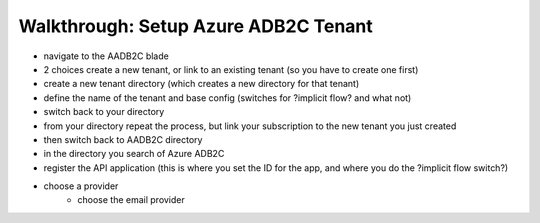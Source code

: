 =====================================
Walkthrough: Setup Azure ADB2C Tenant
=====================================

.. the provider is still someone else (MS, Google, Twitter, etc)

.. started these notes before remembering we had these notes

- navigate to the AADB2C blade
- 2 choices create a new tenant, or link to an existing tenant (so you have to create one first)
- create a new tenant directory (which creates a new directory for that tenant)
- define the name of the tenant and base config (switches for ?implicit flow? and what not)
- switch back to your directory
- from your directory repeat the process, but link your subscription to the new tenant you just created
- then switch back to AADB2C directory
- in the directory you search of Azure ADB2C
- register the API application (this is where you set the ID for the app, and where you do the ?implicit flow switch?)
- choose a provider
   - choose the email provider






.. ::

   original notes pat took when we did this the second time

      ## AD B2C
   - create resource
      - AD b2c -> new tenant
         - name: <name>-ms-camp
         - domain: <name>mscamp
   - manage b2c
   - add application
      - name: code-events
      - include web app: yes  
      - allow implicit: no
      - reply URL (enter two):
         - https://localhost:5001/oauth/success (for local dev)
         - !! return later with deployment callback uri !!
      - takes a minute to show the new app (no refresh button)
   - DONT FORGET TO LINK TO SUBSCRIPTION
      - TODO: fresh instructions
   - properties
      - application (client id) id: 06eb34fd-455b-4084-92c3-07d5389e6c15
   - application > keys
      - generate key (client secret) -> copy the key
         - x-TUFqf30gPfOdtPmT7(^ap0
   - ?api access > scopes?
   - top bar (azure ad b2c tab)
      - things to show 
         - identity providers
               - show where to add other providers (email default)
         - company branding (customizing auth view)
         - users -> activity
         - users -> user settings -> users can register apps??
               - TODO: confirm if this should be off
         - user attributes -> add
   - user flows -> create user flow (recommended tab)
   - repeat for each of the flows (signup/signin, editing, reset)
      - ?? all or just some of these?
   - options
      - name: code_events_signup_signin (or flow type, snakecase)
      - email
      - MFA: disabled (but explain what it is?)
      - show more 
         - city, display name (username), email, state
               - collect/return all except email (explain why)
